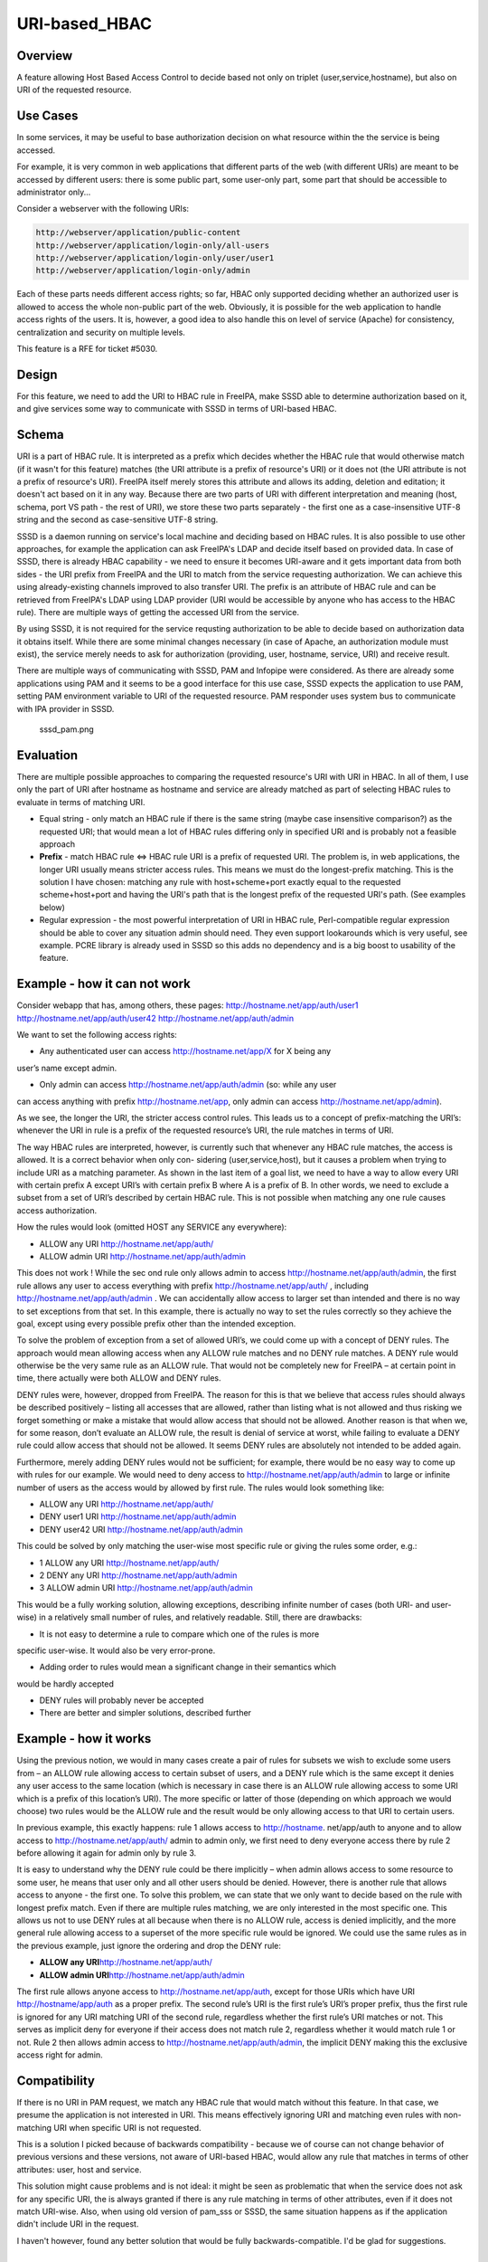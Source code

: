 URI-based_HBAC
==============

Overview
--------

A feature allowing Host Based Access Control to decide based not only on
triplet (user,service,hostname), but also on URI of the requested
resource.



Use Cases
---------

In some services, it may be useful to base authorization decision on
what resource within the the service is being accessed.

For example, it is very common in web applications that different parts
of the web (with different URIs) are meant to be accessed by different
users: there is some public part, some user-only part, some part that
should be accessible to administrator only...

Consider a webserver with the following URIs:

.. code-block:: text

   http://webserver/application/public-content
   http://webserver/application/login-only/all-users
   http://webserver/application/login-only/user/user1
   http://webserver/application/login-only/admin

Each of these parts needs different access rights; so far, HBAC only
supported deciding whether an authorized user is allowed to access the
whole non-public part of the web. Obviously, it is possible for the web
application to handle access rights of the users. It is, however, a good
idea to also handle this on level of service (Apache) for consistency,
centralization and security on multiple levels.

This feature is a RFE for ticket #5030.

Design
------

For this feature, we need to add the URI to HBAC rule in FreeIPA, make
SSSD able to determine authorization based on it, and give services some
way to communicate with SSSD in terms of URI-based HBAC.

Schema
----------------------------------------------------------------------------------------------

URI is a part of HBAC rule. It is interpreted as a prefix which decides
whether the HBAC rule that would otherwise match (if it wasn't for this
feature) matches (the URI attribute is a prefix of resource's URI) or it
does not (the URI attribute is not a prefix of resource's URI). FreeIPA
itself merely stores this attribute and allows its adding, deletion and
editation; it doesn't act based on it in any way. Because there are two
parts of URI with different interpretation and meaning (host, schema,
port VS path - the rest of URI), we store these two parts separately -
the first one as a case-insensitive UTF-8 string and the second as
case-sensitive UTF-8 string.

SSSD is a daemon running on service's local machine and deciding based
on HBAC rules. It is also possible to use other approaches, for example
the application can ask FreeIPA's LDAP and decide itself based on
provided data. In case of SSSD, there is already HBAC capability - we
need to ensure it becomes URI-aware and it gets important data from both
sides - the URI prefix from FreeIPA and the URI to match from the
service requesting authorization. We can achieve this using
already-existing channels improved to also transfer URI. The prefix is
an attribute of HBAC rule and can be retrieved from FreeIPA's LDAP using
LDAP provider (URI would be accessible by anyone who has access to the
HBAC rule). There are multiple ways of getting the accessed URI from the
service.

By using SSSD, it is not required for the service requsting
authorization to be able to decide based on authorization data it
obtains itself. While there are some minimal changes necessary (in case
of Apache, an authorization module must exist), the service merely needs
to ask for authorization (providing, user, hostname, service, URI) and
receive result.

There are multiple ways of communicating with SSSD, PAM and Infopipe
were considered. As there are already some applications using PAM and it
seems to be a good interface for this use case, SSSD expects the
application to use PAM, setting PAM environment variable to URI of the
requested resource. PAM responder uses system bus to communicate with
IPA provider in SSSD.

.. figure:: Sssd_pam.png
   :alt: sssd_pam.png

   sssd_pam.png

Evaluation
----------------------------------------------------------------------------------------------

There are multiple possible approaches to comparing the requested
resource's URI with URI in HBAC. In all of them, I use only the part of
URI after hostname as hostname and service are already matched as part
of selecting HBAC rules to evaluate in terms of matching URI.

-  Equal string - only match an HBAC rule if there is the same string
   (maybe case insensitive comparison?) as the requested URI; that would
   mean a lot of HBAC rules differing only in specified URI and is
   probably not a feasible approach
-  **Prefix** - match HBAC rule <=> HBAC rule URI is a prefix of
   requested URI. The problem is, in web applications, the longer URI
   usually means stricter access rules. This means we must do the
   longest-prefix matching. This is the solution I have chosen: matching
   any rule with host+scheme+port exactly equal to the requested
   scheme+host+port and having the URI's path that is the longest prefix
   of the requested URI's path. (See examples below)
-  Regular expression - the most powerful interpretation of URI in HBAC
   rule, Perl-compatible regular expression should be able to cover any
   situation admin should need. They even support lookarounds which is
   very useful, see example. PCRE library is already used in SSSD so
   this adds no dependency and is a big boost to usability of the
   feature.



Example - how it can not work
----------------------------------------------------------------------------------------------

Consider webapp that has, among others, these pages:
http://hostname.net/app/auth/user1 http://hostname.net/app/auth/user42
http://hostname.net/app/auth/admin

We want to set the following access rights:

-  Any authenticated user can access http://hostname.net/app/X for X
   being any

user’s name except admin.

-  Only admin can access http://hostname.net/app/auth/admin (so: while
   any user

can access anything with prefix http://hostname.net/app, only admin can
access http://hostname.net/app/admin).

As we see, the longer the URI, the stricter access control rules. This
leads us to a concept of prefix-matching the URI’s: whenever the URI in
rule is a prefix of the requested resource’s URI, the rule matches in
terms of URI.

The way HBAC rules are interpreted, however, is currently such that
whenever any HBAC rule matches, the access is allowed. It is a correct
behavior when only con- sidering (user,service,host), but it causes a
problem when trying to include URI as a matching parameter. As shown in
the last item of a goal list, we need to have a way to allow every URI
with certain prefix A except URI’s with certain prefix B where A is a
prefix of B. In other words, we need to exclude a subset from a set of
URI’s described by certain HBAC rule. This is not possible when matching
any one rule causes access authorization.

How the rules would look (omitted HOST any SERVICE any everywhere):

-  ALLOW any URI http://hostname.net/app/auth/
-  ALLOW admin URI http://hostname.net/app/auth/admin

This does not work ! While the sec ond rule only allows admin to access
http://hostname.net/app/auth/admin, the first rule allows any user to
access everything with prefix http://hostname.net/app/auth/ , including
http://hostname.net/app/auth/admin . We can accidentally allow access to
larger set than intended and there is no way to set exceptions from that
set. In this example, there is actually no way to set the rules
correctly so they achieve the goal, except using every possible prefix
other than the intended exception.

To solve the problem of exception from a set of allowed URI’s, we could
come up with a concept of DENY rules. The approach would mean allowing
access when any ALLOW rule matches and no DENY rule matches. A DENY rule
would otherwise be the very same rule as an ALLOW rule. That would not
be completely new for FreeIPA – at certain point in time, there actually
were both ALLOW and DENY rules.

DENY rules were, however, dropped from FreeIPA. The reason for this is
that we believe that access rules should always be described positively
– listing all accesses that are allowed, rather than listing what is not
allowed and thus risking we forget something or make a mistake that
would allow access that should not be allowed. Another reason is that
when we, for some reason, don’t evaluate an ALLOW rule, the result is
denial of service at worst, while failing to evaluate a DENY rule could
allow access that should not be allowed. It seems DENY rules are
absolutely not intended to be added again.

Furthermore, merely adding DENY rules would not be sufficient; for
example, there would be no easy way to come up with rules for our
example. We would need to deny access to
http://hostname.net/app/auth/admin to large or infinite number of users
as the access would by allowed by first rule. The rules would look
something like:

-  ALLOW any URI http://hostname.net/app/auth/
-  DENY user1 URI http://hostname.net/app/auth/admin
-  DENY user42 URI http://hostname.net/app/auth/admin

This could be solved by only matching the user-wise most specific rule
or giving the rules some order, e.g.:

-  1 ALLOW any URI http://hostname.net/app/auth/
-  2 DENY any URI http://hostname.net/app/auth/admin
-  3 ALLOW admin URI http://hostname.net/app/auth/admin

This would be a fully working solution, allowing exceptions, describing
infinite number of cases (both URI- and user- wise) in a relatively
small number of rules, and relatively readable. Still, there are
drawbacks:

-  It is not easy to determine a rule to compare which one of the rules
   is more

specific user-wise. It would also be very error-prone.

-  Adding order to rules would mean a significant change in their
   semantics which

would be hardly accepted

-  DENY rules will probably never be accepted
-  There are better and simpler solutions, described further



Example - how it works
----------------------------------------------------------------------------------------------

Using the previous notion, we would in many cases create a pair of rules
for subsets we wish to exclude some users from – an ALLOW rule allowing
access to certain subset of users, and a DENY rule which is the same
except it denies any user access to the same location (which is
necessary in case there is an ALLOW rule allowing access to some URI
which is a prefix of this location’s URI). The more specific or latter
of those (depending on which approach we would choose) two rules would
be the ALLOW rule and the result would be only allowing access to that
URI to certain users.

In previous example, this exactly happens: rule 1 allows access to
http://hostname. net/app/auth to anyone and to allow access to
http://hostname.net/app/auth/ admin to admin only, we first need to deny
everyone access there by rule 2 before allowing it again for admin only
by rule 3.

It is easy to understand why the DENY rule could be there implicitly –
when admin allows access to some resource to some user, he means that
user only and all other users should be denied. However, there is
another rule that allows access to anyone - the first one. To solve this
problem, we can state that we only want to decide based on the rule with
longest prefix match. Even if there are multiple rules matching, we are
only interested in the most specific one. This allows us not to use DENY
rules at all because when there is no ALLOW rule, access is denied
implicitly, and the more general rule allowing access to a superset of
the more specific rule would be ignored. We could use the same rules as
in the previous example, just ignore the ordering and drop the DENY
rule:

-  **ALLOW any URI**\ http://hostname.net/app/auth/
-  **ALLOW admin URI**\ http://hostname.net/app/auth/admin

The first rule allows anyone access to http://hostname.net/app/auth,
except for those URIs which have URI http://hostname/app/auth as a
proper prefix. The second rule’s URI is the first rule’s URI’s proper
prefix, thus the first rule is ignored for any URI matching URI of the
second rule, regardless whether the first rule’s URI matches or not.
This serves as implicit deny for everyone if their access does not match
rule 2, regardless whether it would match rule 1 or not. Rule 2 then
allows admin access to http://hostname.net/app/auth/admin, the implicit
DENY making this the exclusive access right for admin.

Compatibility
----------------------------------------------------------------------------------------------

If there is no URI in PAM request, we match any HBAC rule that would
match without this feature. In that case, we presume the application is
not interested in URI. This means effectively ignoring URI and matching
even rules with non-matching URI when specific URI is not requested.

This is a solution I picked because of backwards compatibility - because
we of course can not change behavior of previous versions and these
versions, not aware of URI-based HBAC, would allow any rule that matches
in terms of other attributes: user, host and service.

This solution might cause problems and is not ideal: it might be seen as
problematic that when the service does not ask for any specific URI, the
is always granted if there is any rule matching in terms of other
attributes, even if it does not match URI-wise. Also, when using old
version of pam_sss or SSSD, the same situation happens as if the
application didn't include URI in the request.

I haven't however, found any better solution that would be fully
backwards-compatible. I'd be glad for suggestions.



Feature Management
------------------

UI

There are two new fields in HBAC rule details for adding URI separated
into two parts: scheme+host+port and path

CLI

There are subcommands for "ipa" command to list and modify URI, these
are generated automatically.



How to Test
-----------

There are unit tests in git.

To test manually:

-  Have a working FreeIPA, SSSD registered as FreeIPA client, Apache,
   some web application, mod_hbacauthz_pam.
-  Set mod_hbacauthz_pam to "require pam-account " in some location in
   Apache.
-  Use some authentication method, for example Kerberos, in that
   location, be logged in (let's use example "/application/login")
-  Set HBAC rules so that without this feature, one HBAC rule would
   match
-  Set URI in that HBAC rule to some prefix matching the page's URI
   path; connect the page, notice you are authorized (e.g.
   "/application")
-  Set URI in that HBAC rule to some prefix NOT matching the page's URI
   path; connect the page, notice you are NOT authorized (e.g.
   "/whatever")



Test Plan
---------

HBAC rules can be modified properly and authorization works as it should

Questions
---------

-  For backwards compatibility, lack of URI in request means any URI is
   matched (as described above). Is it a good idea? Any other solution?
-  How about multiple URI's in one HBAC rule? Is it a good idea? How to
   interpret combinations of host+scheme+port and URI paths in that
   case?